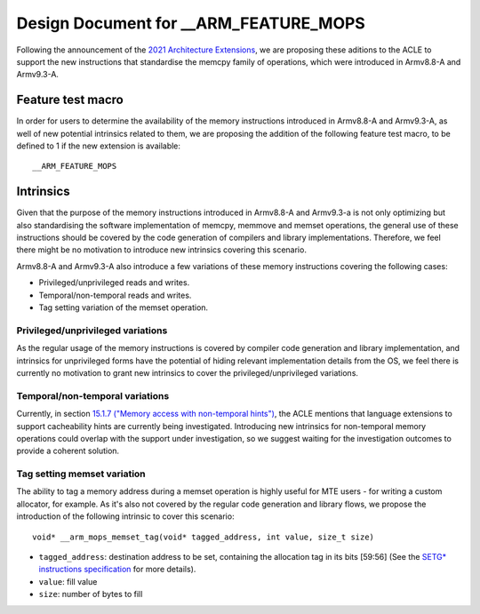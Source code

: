 ======================================
Design Document for __ARM_FEATURE_MOPS
======================================

Following the announcement of the `2021 Architecture Extensions
<https://community.arm.com/developer/ip-products/processors/b/processors-ip-blog/posts/arm-a-profile-architecture-developments-2021>`_,
we are proposing these aditions to the ACLE to support the new instructions
that standardise the memcpy family of operations, which were introduced in
Armv8.8-A and Armv9.3-A.

Feature test macro
##################

In order for users to determine the availability of the memory instructions
introduced in Armv8.8-A and Armv9.3-A, as well of new potential intrinsics
related to them, we are proposing the addition of the following feature test
macro, to be defined to 1 if the new extension is available:

::

  __ARM_FEATURE_MOPS


Intrinsics
##########

Given that the purpose of the memory instructions introduced in Armv8.8-A and
Armv9.3-a is not only optimizing but also standardising the software
implementation of memcpy, memmove and memset operations, the general use of
these instructions should be covered by the code generation of compilers and
library implementations. Therefore, we feel there might be no motivation to
introduce new intrinsics covering this scenario.

Armv8.8-A and Armv9.3-A also introduce a few variations of these memory
instructions covering the following cases:

* Privileged/unprivileged reads and writes.
* Temporal/non-temporal reads and writes.
* Tag setting variation of the memset operation.

Privileged/unprivileged variations
==================================

As the regular usage of the memory instructions is covered by compiler code
generation and library implementation, and intrinsics for unprivileged forms
have the potential of hiding relevant implementation details from the OS,
we feel there is currently no motivation to grant new intrinsics to cover the
privileged/unprivileged variations.

Temporal/non-temporal variations
================================

Currently, in section `15.1.7 ("Memory access with non-temporal hints")
<../acle.rst#Memory access with non-temporal hints>`_, the ACLE mentions that
language extensions to support cacheability hints are currently being
investigated. Introducing new intrinsics for non-temporal memory operations
could overlap with the support under investigation, so we suggest waiting for
the investigation outcomes to provide a coherent solution.

Tag setting memset variation
============================

The ability to tag a memory address during a memset operation is highly useful
for MTE users - for writing a custom allocator, for example. As it's also not
covered by the regular code generation and library flows, we propose the
introduction of the following intrinsic to cover this scenario:

::

  void* __arm_mops_memset_tag(void* tagged_address, int value, size_t size)

* ``tagged_address``: destination address to be set, containing the allocation
  tag in its bits [59:56] (See the `SETG* instructions specification
  <https://developer.arm.com/documentation/ddi0596/2021-09/Base-Instructions/SETGP--SETGM--SETGE--Memory-Set-with-tag-setting-?lang=en#sa_xd>`_
  for more details).
* ``value``: fill value
* ``size``: number of bytes to fill